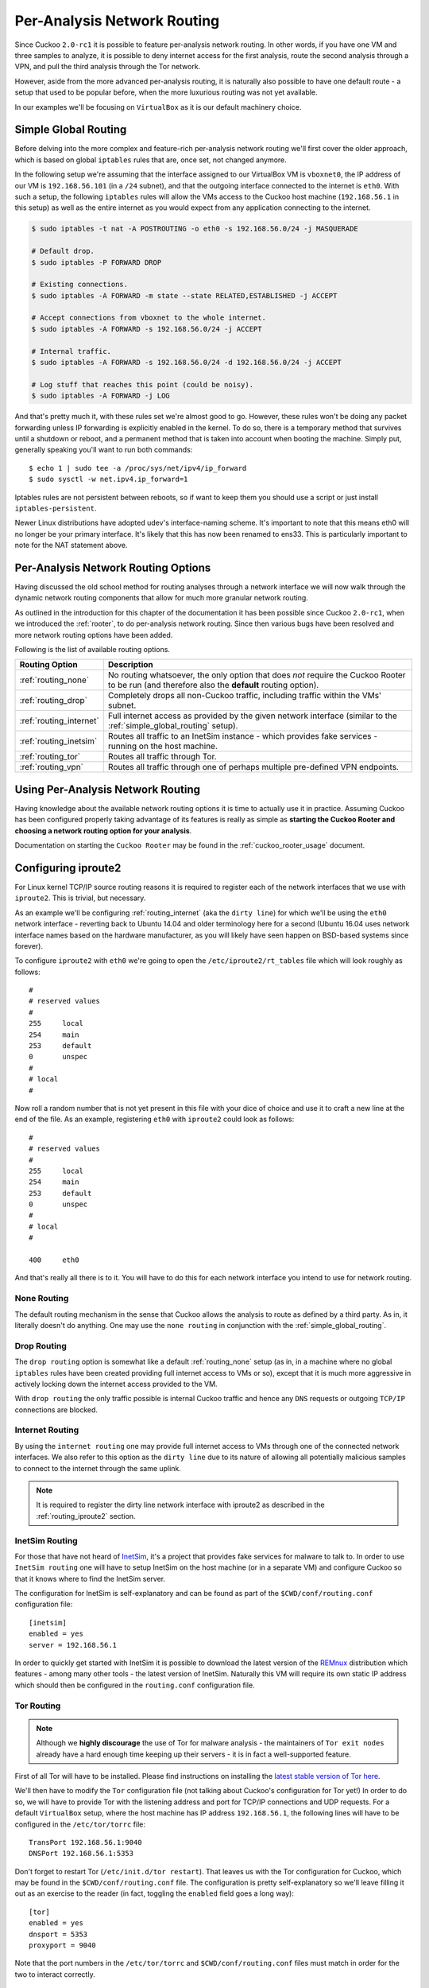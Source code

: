 .. _routing:

============================
Per-Analysis Network Routing
============================

Since Cuckoo ``2.0-rc1`` it is possible to feature per-analysis network
routing. In other words, if you have one VM and three samples to analyze, it
is possible to deny internet access for the first analysis, route the second
analysis through a VPN, and pull the third analysis through the Tor network.

However, aside from the more advanced per-analysis routing, it is naturally
also possible to have one default route - a setup that used to be popular
before, when the more luxurious routing was not yet available.

In our examples we'll be focusing on ``VirtualBox`` as it is our default
machinery choice.

.. _simple_global_routing:

Simple Global Routing
=====================

Before delving into the more complex and feature-rich per-analysis network
routing we'll first cover the older approach, which is based on global
``iptables`` rules that are, once set, not changed anymore.

In the following setup we're assuming that the interface assigned to our
VirtualBox VM is ``vboxnet0``, the IP address of our VM is ``192.168.56.101``
(in a ``/24`` subnet), and that the outgoing interface connected to the
internet is ``eth0``. With such a setup, the following ``iptables`` rules will
allow the VMs access to the Cuckoo host machine (``192.168.56.1`` in this
setup) as well as the entire internet as you would expect from any application
connecting to the internet.

.. code-block:: bash

    $ sudo iptables -t nat -A POSTROUTING -o eth0 -s 192.168.56.0/24 -j MASQUERADE

    # Default drop.
    $ sudo iptables -P FORWARD DROP

    # Existing connections.
    $ sudo iptables -A FORWARD -m state --state RELATED,ESTABLISHED -j ACCEPT

    # Accept connections from vboxnet to the whole internet.
    $ sudo iptables -A FORWARD -s 192.168.56.0/24 -j ACCEPT

    # Internal traffic.
    $ sudo iptables -A FORWARD -s 192.168.56.0/24 -d 192.168.56.0/24 -j ACCEPT

    # Log stuff that reaches this point (could be noisy).
    $ sudo iptables -A FORWARD -j LOG

And that's pretty much it, with these rules set we're almost good to go.
However, these rules won't be doing any packet forwarding unless IP forwarding
is explicitly enabled in the kernel. To do so, there is a temporary method
that survives until a shutdown or reboot, and a permanent method that is taken
into account when booting the machine. Simply put, generally speaking you'll
want to run both commands::

    $ echo 1 | sudo tee -a /proc/sys/net/ipv4/ip_forward
    $ sudo sysctl -w net.ipv4.ip_forward=1

Iptables rules are not persistent between reboots, so if want to keep
them you should use a script or just install ``iptables-persistent``.

Newer Linux distributions have adopted udev's interface-naming scheme.
It's important to note that this means eth0 will no longer be your primary interface.
It's likely that this has now been renamed to ens33. This is particularly important
to note for the NAT statement above.

Per-Analysis Network Routing Options
====================================

Having discussed the old school method for routing analyses through a network
interface we will now walk through the dynamic network routing components that
allow for much more granular network routing.

As outlined in the introduction for this chapter of the documentation it has
been possible since Cuckoo ``2.0-rc1``, when we introduced the :ref:`rooter`,
to do per-analysis network routing. Since then various bugs have been resolved
and more network routing options have been added.

Following is the list of available routing options.

+-------------------------+--------------------------------------------------+
| Routing Option          | Description                                      |
+=========================+==================================================+
| :ref:`routing_none`     | No routing whatsoever, the only option that does |
|                         | *not* require the Cuckoo Rooter to be run (and   |
|                         | therefore also the **default** routing option).  |
+-------------------------+--------------------------------------------------+
| :ref:`routing_drop`     | Completely drops all non-Cuckoo traffic,         |
|                         | including traffic within the VMs' subnet.        |
+-------------------------+--------------------------------------------------+
| :ref:`routing_internet` | Full internet access as provided by the given    |
|                         | network interface (similar to the                |
|                         | :ref:`simple_global_routing` setup).             |
+-------------------------+--------------------------------------------------+
| :ref:`routing_inetsim`  | Routes all traffic to an InetSim instance -      |
|                         | which provides fake services - running on the    |
|                         | host machine.                                    |
+-------------------------+--------------------------------------------------+
| :ref:`routing_tor`      | Routes all traffic through Tor.                  |
+-------------------------+--------------------------------------------------+
| :ref:`routing_vpn`      | Routes all traffic through one of perhaps        |
|                         | multiple pre-defined VPN endpoints.              |
+-------------------------+--------------------------------------------------+

Using Per-Analysis Network Routing
==================================

Having knowledge about the available network routing options it is time to
actually use it in practice. Assuming Cuckoo has been configured properly
taking advantage of its features is really as simple as **starting the Cuckoo
Rooter and choosing a network routing option for your analysis**.

Documentation on starting the ``Cuckoo Rooter`` may be found in the
:ref:`cuckoo_rooter_usage` document.

.. _routing_iproute2:

Configuring iproute2
====================

For Linux kernel TCP/IP source routing reasons it is required to register each
of the network interfaces that we use with ``iproute2``. This is trivial, but
necessary.

As an example we'll be configuring :ref:`routing_internet` (aka the
``dirty line``) for which we'll be using the ``eth0`` network interface -
reverting back to Ubuntu 14.04 and older terminology here for a second (Ubuntu
16.04 uses network interface names based on the hardware manufacturer, as you
will likely have seen happen on BSD-based systems since forever).

To configure ``iproute2`` with ``eth0`` we're going to open the
``/etc/iproute2/rt_tables`` file which will look roughly as follows::

    #
    # reserved values
    #
    255     local
    254     main
    253     default
    0       unspec
    #
    # local
    #

Now roll a random number that is not yet present in this file with your dice
of choice and use it to craft a new line at the end of the file. As an
example, registering ``eth0`` with ``iproute2`` could look as follows::

    #
    # reserved values
    #
    255     local
    254     main
    253     default
    0       unspec
    #
    # local
    #

    400     eth0

And that's really all there is to it. You will have to do this for each
network interface you intend to use for network routing.

.. _routing_none:

None Routing
^^^^^^^^^^^^

The default routing mechanism in the sense that Cuckoo allows the analysis to
route as defined by a third party. As in, it literally doesn't do anything.
One may use the ``none routing`` in conjunction with the
:ref:`simple_global_routing`.

.. _routing_drop:

Drop Routing
^^^^^^^^^^^^

The ``drop routing`` option is somewhat like a default :ref:`routing_none`
setup (as in, in a machine where no global ``iptables`` rules have been
created providing full internet access to VMs or so), except that it is much
more aggressive in actively locking down the internet access provided to the
VM.

With ``drop routing`` the only traffic possible is internal Cuckoo traffic and
hence any ``DNS`` requests or outgoing ``TCP/IP`` connections are blocked.

.. _routing_internet:

Internet Routing
^^^^^^^^^^^^^^^^

By using the ``internet routing`` one may provide full internet access to VMs
through one of the connected network interfaces. We also refer to this option
as the ``dirty line`` due to its nature of allowing all potentially malicious
samples to connect to the internet through the same uplink.

.. note:: It is required to register the dirty line network interface with
    iproute2 as described in the :ref:`routing_iproute2` section.

.. _routing_inetsim:

InetSim Routing
^^^^^^^^^^^^^^^

For those that have not heard of `InetSim`_, it's a project that provides
fake services for malware to talk to. In order to use ``InetSim routing`` one
will have to setup InetSim on the host machine (or in a separate VM) and
configure Cuckoo so that it knows where to find the InetSim server.

The configuration for InetSim is self-explanatory and can be found as part
of the ``$CWD/conf/routing.conf`` configuration file::

    [inetsim]
    enabled = yes
    server = 192.168.56.1

In order to quickly get started with InetSim it is possible to download
the latest version of the `REMnux`_ distribution which features - among many
other tools - the latest version of InetSim. Naturally this VM will
require its own static IP address which should then be configured in the
``routing.conf`` configuration file.

.. _InetSim: http://www.inetsim.org/
.. _REMnux: https://remnux.org/

.. _routing_tor:

Tor Routing
^^^^^^^^^^^

.. note:: Although we **highly discourage** the use of Tor for malware analysis
    - the maintainers of ``Tor exit nodes`` already have a hard enough time
    keeping up their servers - it is in fact a well-supported feature.

First of all Tor will have to be installed. Please find instructions on
installing the `latest stable version of Tor here`_.

We'll then have to modify the ``Tor`` configuration file (not talking about
Cuckoo's configuration for Tor yet!) In order to do so, we will have to
provide Tor with the listening address and port for TCP/IP connections and UDP
requests. For a default ``VirtualBox`` setup, where the host machine has IP
address ``192.168.56.1``, the following lines will have to be configured in
the ``/etc/tor/torrc`` file::

    TransPort 192.168.56.1:9040
    DNSPort 192.168.56.1:5353

Don't forget to restart Tor (``/etc/init.d/tor restart``). That leaves us with
the Tor configuration for Cuckoo, which may be found in the
``$CWD/conf/routing.conf`` file. The configuration is pretty self-explanatory
so we'll leave filling it out as an exercise to the reader (in fact, toggling
the ``enabled`` field goes a long way)::

    [tor]
    enabled = yes
    dnsport = 5353
    proxyport = 9040

Note that the port numbers in the ``/etc/tor/torrc`` and
``$CWD/conf/routing.conf`` files must match in order for the two to interact
correctly.

.. _`latest stable version of Tor here`: https://www.torproject.org/docs/debian.html.en

.. _routing_vpn:

VPN Routing
^^^^^^^^^^^

Last but not least, it is possible to route analyses through a number of VPNs.
By defining a couple of VPNs, perhaps ending up in different countries, it may
be possible to see if potentially malicious samples behave differently
depending on the country of origin of its IP address.

The configuration for a VPN is much like the configuration of a VM. For each
VPN you will need one section in the ``$CWD/conf/routing.conf`` configuration
file detailing the relevant information for the VPN. In the configuration the
VPN will also have to be *registered* in the list of available VPNs (exactly
the same as you'd do for registering more VMs).

Configuration for a single VPN looks roughly as follows::

    [vpn]
    # Are VPNs enabled?
    enabled = yes

    # Comma-separated list of the available VPNs.
    vpns = vpn0

    [vpn0]
    # Name of this VPN. The name is represented by the filepath to the
    # configuration file, e.g., cuckoo would represent /etc/openvpn/cuckoo.conf
    # Note that you can't assign the names "none" and "internet" as those would
    # conflict with the routing section in cuckoo.conf.
    name = vpn0

    # The description of this VPN which will be displayed in the web interface.
    # Can be used to for example describe the country where this VPN ends up.
    description = Spain, Europe

    # The tun device hardcoded for this VPN. Each VPN *must* be configured to use
    # a hardcoded/persistent tun device by explicitly adding the line "dev tunX"
    # to its configuration (e.g., /etc/openvpn/vpn1.conf) where X in tunX is a
    # unique number between 0 and your lucky number of choice.
    interface = tun0

    # Routing table name/id for this VPN. If table name is used it *must* be
    # added to /etc/iproute2/rt_tables as "<id> <name>" line (e.g., "201 tun0").
    # ID and name must be unique across the system (refer /etc/iproute2/rt_tables
    # for existing names and IDs).
    rt_table = tun0

.. note:: It is required to register each VPN network interface with iproute2
    as described in the :ref:`routing_iproute2` section.
